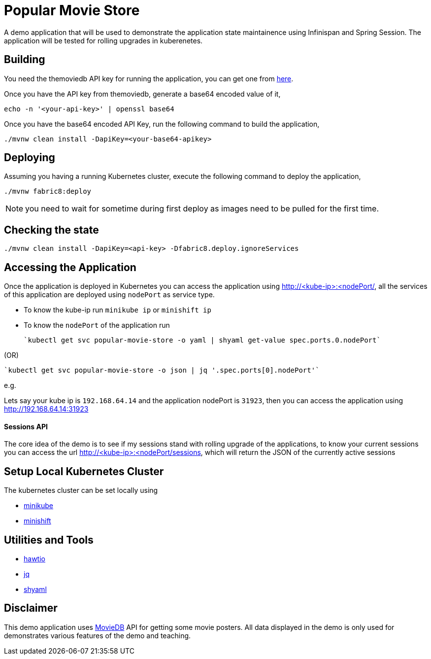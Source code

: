 = Popular Movie Store

A demo application that will be used to demonstrate the application state maintainence using Infinispan and Spring Session.
The application will be tested for rolling upgrades in kuberenetes.


== Building

You need the themoviedb API key for running the application, you can get one from
https://www.themoviedb.org/documentation/api[here].

Once you have the API key from themoviedb, generate a base64 encoded value of it,

```
echo -n '<your-api-key>' | openssl base64
```

Once you have the base64 encoded API Key, run the following command to build the application,

```
./mvnw clean install -DapiKey=<your-base64-apikey>
```

== Deploying

Assuming you having a running Kubernetes cluster, execute the following command to deploy the application,

```
./mvnw fabric8:deploy
```

NOTE: you need to wait for sometime during first deploy as images need to be pulled for the first time.

== Checking the state

```
./mvnw clean install -DapiKey=<api-key> -Dfabric8.deploy.ignoreServices
```

== Accessing the Application

Once the application is deployed in Kubernetes you can access the application using http://<kube-ip>:<nodePort/, all the
services of this application are deployed using `nodePort` as service type.

* To know the kube-ip run `minikube ip` or `minishift ip`
* To know the `nodePort` of the application  run

    `kubectl get svc popular-movie-store -o yaml | shyaml get-value spec.ports.0.nodePort`

(OR)

    `kubectl get svc popular-movie-store -o json | jq '.spec.ports[0].nodePort'`

e.g.

Lets say your kube ip is `192.168.64.14` and the application nodePort is `31923`, then you can access the application
using http://192.168.64.14:31923

==== Sessions API

The core idea of the demo is to see if my sessions stand with rolling upgrade of the applications, to know your current
sessions you can access the url http://<kube-ip>:<nodePort/sessions, which will return the JSON of the currently active
sessions

== Setup Local Kubernetes Cluster

The kubernetes cluster can be set locally using

* https://github.com/kubernetes/minikube[minikube]
* https://github.com/minishift/minishift[minishift]

== Utilities and Tools

* http://hawt.io/[hawtio]
* https://stedolan.github.io/jq/[jq]
* https://github.com/0k/shyaml[shyaml]

== Disclaimer

This demo application uses https://www.themoviedb.org[MovieDB] API for getting some movie posters. All data displayed in
the demo is only used for demonstrates various features of the demo and teaching.

